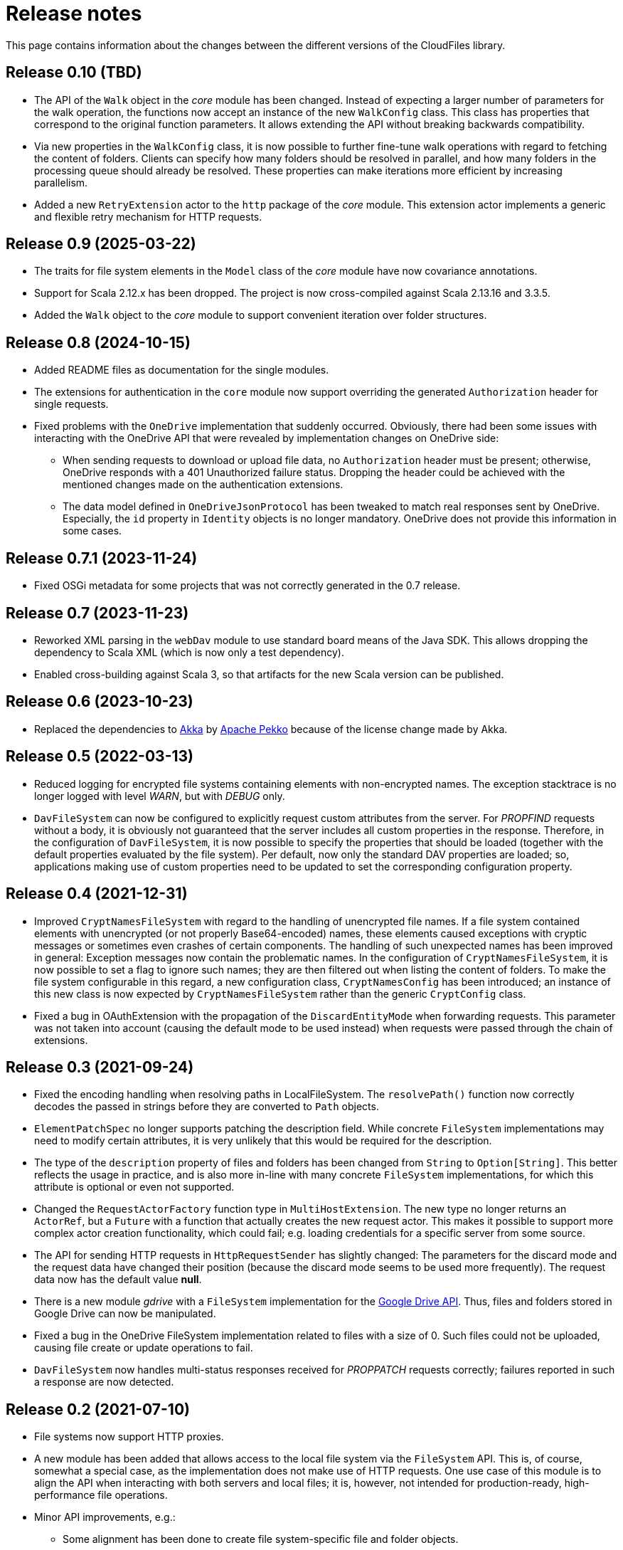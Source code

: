 = Release notes

This page contains information about the changes between the different versions
of the CloudFiles library.

== Release 0.10 (TBD)

* The API of the `Walk` object in the _core_ module has been changed. Instead of expecting a larger number of parameters for the walk operation, the functions now accept an instance of the new `WalkConfig` class. This class has properties that correspond to the original function parameters. It allows extending the API without breaking backwards compatibility.
* Via new properties in the `WalkConfig` class, it is now possible to further fine-tune walk operations with regard to fetching the content of folders. Clients can specify how many folders should be resolved in parallel, and how many folders in the processing queue should already be resolved. These properties can make iterations more efficient by increasing parallelism.
* Added a new `RetryExtension` actor to the `http` package of the _core_ module. This extension actor implements a generic and flexible retry mechanism for HTTP requests.

== Release 0.9 (2025-03-22)

* The traits for file system elements in the `Model` class of the _core_ module have now covariance annotations.
* Support for Scala 2.12.x has been dropped. The project is now cross-compiled against Scala 2.13.16 and 3.3.5.
* Added the `Walk` object to the _core_ module to support convenient iteration over folder structures.

== Release 0.8 (2024-10-15)

* Added README files as documentation for the single modules.
* The extensions for authentication in the `core` module now support overriding the generated `Authorization` header for single requests.
* Fixed problems with the `OneDrive` implementation that suddenly occurred. Obviously, there had been some issues with interacting with the OneDrive API that were revealed by implementation changes on OneDrive side:
** When sending requests to download or upload file data, no `Authorization` header must be present; otherwise, OneDrive responds with a 401 Unauthorized failure status. Dropping the header could be achieved with the mentioned changes made on the authentication extensions.
** The data model defined in `OneDriveJsonProtocol` has been tweaked to match real responses sent by OneDrive. Especially, the `id` property in `Identity` objects is no longer mandatory. OneDrive does not provide this information in some cases.

== Release 0.7.1 (2023-11-24)

* Fixed OSGi metadata for some projects that was not correctly generated in the 0.7 release.

== Release 0.7 (2023-11-23)

* Reworked XML parsing in the `webDav` module to use standard board means of the Java SDK. This allows dropping the dependency to Scala XML (which is now only a test dependency).
* Enabled cross-building against Scala 3, so that artifacts for the new Scala version can be published.

== Release 0.6 (2023-10-23)

* Replaced the dependencies to https://akka.io/[Akka] by https://pekko.apache.org/[Apache Pekko] because of the license change made by Akka.

== Release 0.5 (2022-03-13)

* Reduced logging for encrypted file systems containing elements with
  non-encrypted names. The exception stacktrace is no longer logged with level
  _WARN_, but with _DEBUG_ only.
* `DavFileSystem` can now be configured to explicitly request custom attributes
  from the server. For _PROPFIND_ requests without a body, it is obviously not
  guaranteed that the server includes all custom properties in the response.
  Therefore, in the configuration of `DavFileSystem`, it is now possible to
  specify the properties that should be loaded (together with the default
  properties evaluated by the file system). Per default, now only the standard
  DAV properties are loaded; so, applications making use of custom properties
  need to be updated to set the corresponding configuration property.

== Release 0.4 (2021-12-31)

* Improved `CryptNamesFileSystem` with regard to the handling of unencrypted
  file names. If a file system contained elements with unencrypted (or not
  properly Base64-encoded) names, these elements caused exceptions with cryptic
  messages or sometimes even crashes of certain components. The handling of
  such unexpected names has been improved in general: Exception messages now
  contain the problematic names. In the configuration of
  `CryptNamesFileSystem`, it is now possible to set a flag to ignore such
  names; they are then filtered out when listing the content of folders. To
  make the file system configurable in this regard, a new configuration class,
  `CryptNamesConfig` has been introduced; an instance of this new class is now
  expected by `CryptNamesFileSystem` rather than the generic `CryptConfig`
  class.
* Fixed a bug in OAuthExtension with the propagation of the
  `DiscardEntityMode` when forwarding requests. This parameter was not taken
  into account (causing the default mode to be used instead) when requests were
  passed through the chain of extensions.

== Release 0.3 (2021-09-24)

* Fixed the encoding handling when resolving paths in LocalFileSystem. The
  `resolvePath()` function now correctly decodes the passed in strings before
  they are converted to `Path` objects.
* `ElementPatchSpec` no longer supports patching the description field. While
  concrete `FileSystem` implementations may need to modify certain attributes,
  it is very unlikely that this would be required for the description.
* The type of the `description` property of files and folders has been changed
  from `String` to `Option[String]`. This better reflects the usage in
  practice, and is also more in-line with many concrete `FileSystem`
  implementations, for which this attribute is optional or even not supported.
* Changed the `RequestActorFactory` function type in `MultiHostExtension`. The
  new type no longer returns an `ActorRef`, but a `Future` with a function that
  actually creates the new request actor. This makes it possible to support
  more complex actor creation functionality, which could fail; e.g. loading
  credentials for a specific server from some source.
* The API for sending HTTP requests in `HttpRequestSender` has slightly
  changed: The parameters for the discard mode and the request data have
  changed their position (because the discard mode seems to be used more
  frequently). The request data now has the default value *null*.
* There is a new module _gdrive_ with a `FileSystem` implementation for the
  https://developers.google.com/drive/api/v3/reference[Google Drive API]. Thus,
  files and folders stored in Google Drive can now be manipulated.
* Fixed a bug in the OneDrive FileSystem implementation related to files with a
  size of 0. Such files could not be uploaded, causing file create or update
  operations to fail.
* `DavFileSystem` now handles multi-status responses received for _PROPPATCH_
  requests correctly; failures reported in such a response are now detected.

== Release 0.2 (2021-07-10)

* File systems now support HTTP proxies.
* A new module has been added that allows access to the local file system via
  the `FileSystem` API. This is, of course, somewhat a special case, as the
  implementation does not make use of HTTP requests. One use case of this
  module is to align the API when interacting with both servers and local
  files; it is, however, not intended for production-ready, high-performance
  file operations.
* Minor API improvements, e.g.:
** Some alignment has been done to create file system-specific file and folder
   objects.
** A new function has been added to the `FileSystem` interface allowing to
   modify the content and the attributes of a file with a single call.
* A few bug fixes for the protocols supported.

== Release 0.1 (2021-05-04)

The initial release.